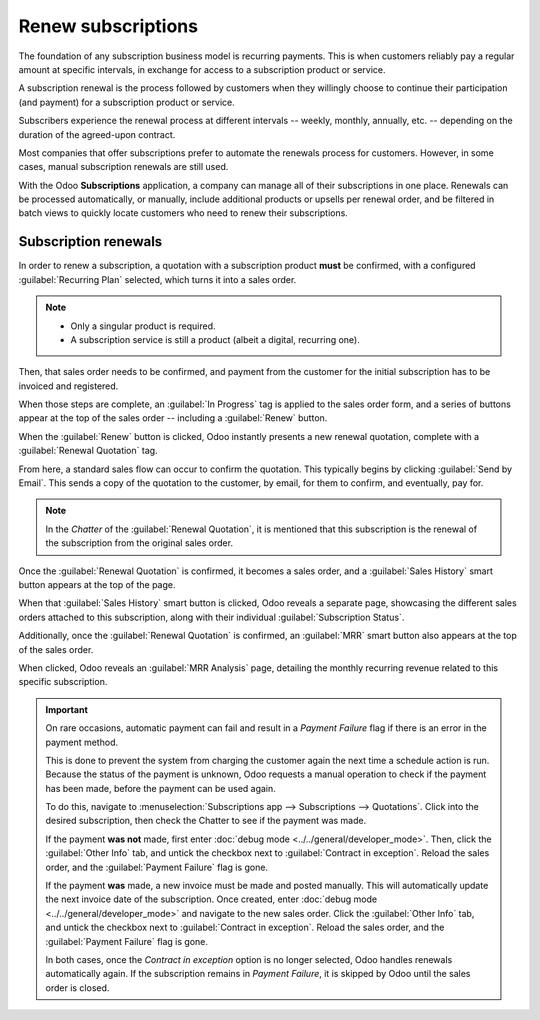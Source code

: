===================
Renew subscriptions
===================

The foundation of any subscription business model is recurring payments. This is when customers
reliably pay a regular amount at specific intervals, in exchange for access to a subscription
product or service.

A subscription renewal is the process followed by customers when they willingly choose to continue
their participation (and payment) for a subscription product or service.

Subscribers experience the renewal process at different intervals -- weekly, monthly, annually, etc.
-- depending on the duration of the agreed-upon contract.

Most companies that offer subscriptions prefer to automate the renewals process for customers.
However, in some cases, manual subscription renewals are still used.

With the Odoo **Subscriptions** application, a company can manage all of their subscriptions in one
place. Renewals can be processed automatically, or manually, include additional products or upsells
per renewal order, and be filtered in batch views to quickly locate customers who need to renew
their subscriptions.

Subscription renewals
=====================

In order to renew a subscription, a quotation with a subscription product **must** be confirmed,
with a configured :guilabel:`Recurring Plan` selected, which turns it into a sales order.

.. note::
  - Only a singular product is required.
  - A subscription service is still a product (albeit a digital, recurring one).

Then, that sales order needs to be confirmed, and payment from the customer for the initial
subscription has to be invoiced and registered.

.. seealso::
   For more information on the above process of confirming sales orders and invoicing payments,
   see:
   - :doc:`../sales/send_quotations/create_quotations`
   - :doc:`../sales/send_quotations/get_paid_to_validate`

When those steps are complete, an :guilabel:`In Progress` tag is applied to the sales order form,
and a series of buttons appear at the top of the sales order -- including a :guilabel:`Renew`
button.

.. image:: renewals/renew-button.png
  :align: center
  :alt: Renew button on subscription sales order with Odoo Subscriptions.

When the :guilabel:`Renew` button is clicked, Odoo instantly presents a new renewal quotation,
complete with a :guilabel:`Renewal Quotation` tag.

.. image:: renewals/renewal-quotation.png
  :align: center
  :alt: Renewal quotation in the Odoo Subscriptions application.

From here, a standard sales flow can occur to confirm the quotation. This typically begins
by clicking :guilabel:`Send by Email`. This sends a copy of the quotation to the customer, by email,
for them to confirm, and eventually, pay for.

.. note::
  In the *Chatter* of the :guilabel:`Renewal Quotation`, it is mentioned that this subscription is
  the renewal of the subscription from the original sales order.

Once the :guilabel:`Renewal Quotation` is confirmed, it becomes a sales order, and a
:guilabel:`Sales History` smart button appears at the top of the page.

.. image:: renewals/sales-history-smart-button.png
  :align: center
  :alt: Sales History smart button in the Odoo Subscriptions application.

When that :guilabel:`Sales History` smart button is clicked, Odoo reveals a separate page,
showcasing the different sales orders attached to this subscription, along with their individual
:guilabel:`Subscription Status`.

.. image:: renewals/sales-history-page.png
  :align: center
  :alt: Renewal quotation in the Odoo Subscriptions application.

Additionally, once the :guilabel:`Renewal Quotation` is confirmed, an :guilabel:`MRR` smart button
also appears at the top of the sales order.

.. image:: renewals/mrr-smart-button.png
  :align: center
  :alt: MRR smart button in the Odoo Subscriptions application.

When clicked, Odoo reveals an :guilabel:`MRR Analysis` page, detailing the monthly recurring revenue
related to this specific subscription.

.. important::
   On rare occasions, automatic payment can fail and result in a *Payment Failure* flag if there is
   an error in the payment method.

   This is done to prevent the system from charging the customer again the next time a schedule
   action is run. Because the status of the payment is unknown, Odoo requests a manual operation to
   check if the payment has been made, before the payment can be used again.

   To do this, navigate to :menuselection:`Subscriptions app --> Subscriptions --> Quotations`.
   Click into the desired subscription, then check the Chatter to see if the payment was made.

   If the payment **was not** made, first enter :doc:`debug mode
   <../../general/developer_mode>`. Then, click the :guilabel:`Other Info` tab, and untick the
   checkbox next to :guilabel:`Contract in exception`.  Reload the sales order, and the
   :guilabel:`Payment Failure` flag is gone.

   If the payment **was** made, a new invoice must be made and posted manually. This will
   automatically update the next invoice date of the subscription. Once created, enter :doc:`debug
   mode <../../general/developer_mode>` and navigate to the new sales order. Click the
   :guilabel:`Other Info` tab, and untick the checkbox next to :guilabel:`Contract in exception`.
   Reload the sales order, and the :guilabel:`Payment Failure` flag is gone.

   .. image:: renewals/contract-in-exception.png
      :align: center
      :alt: The "contract in exception" option selected with the "payment failure" flag shown.

   In both cases, once the *Contract in exception* option is no longer selected, Odoo handles
   renewals automatically again. If the subscription remains in *Payment Failure*, it is skipped by
   Odoo until the sales order is closed.

.. seealso::
   - :doc:`../subscriptions`
   - :doc:`plans`
   - :doc:`products`
